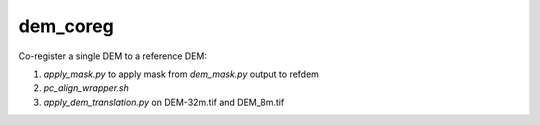 dem_coreg
=====================

Co-register a single DEM to a reference DEM:

1. `apply_mask.py` to apply mask from `dem_mask.py` output to refdem 
2. `pc_align_wrapper.sh`
3. `apply_dem_translation.py` on DEM-32m.tif and DEM_8m.tif
